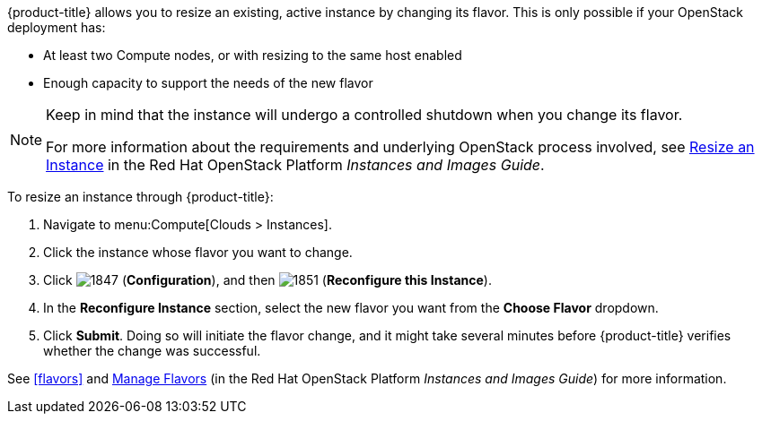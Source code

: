 
{product-title} allows you to resize an existing, active instance by changing its flavor. This is only possible if your OpenStack deployment has:

* At least two Compute nodes, or with resizing to the same host enabled
* Enough capacity to support the needs of the new flavor

[NOTE]
===============
Keep in mind that the instance will undergo a controlled shutdown when you change its flavor.

For more information about the requirements and underlying OpenStack process involved, see https://access.redhat.com/documentation/en/red-hat-openstack-platform/8/single/instances-and-images-guide/#section-resize-instance[Resize an Instance] in the Red Hat OpenStack Platform _Instances and Images Guide_.
===============

To resize an instance through {product-title}:

. Navigate to menu:Compute[Clouds > Instances].
. Click the instance whose flavor you want to change. 
. Click  image:1847.png[] (*Configuration*), and then image:1851.png[] (*Reconfigure this Instance*).
. In the *Reconfigure Instance* section, select the new flavor you want from the *Choose Flavor* dropdown.
. Click *Submit*. Doing so will initiate the flavor change, and it might take several minutes before {product-title} verifies whether the change was successful.

See xref:flavors[] and https://access.redhat.com/documentation/en/red-hat-openstack-platform/8/single/instances-and-images-guide/#section-flavors[Manage Flavors] (in the Red Hat OpenStack Platform _Instances and Images Guide_) for more information.

//http://docs.openstack.org/user-guide/cli_change_the_size_of_your_server.html




